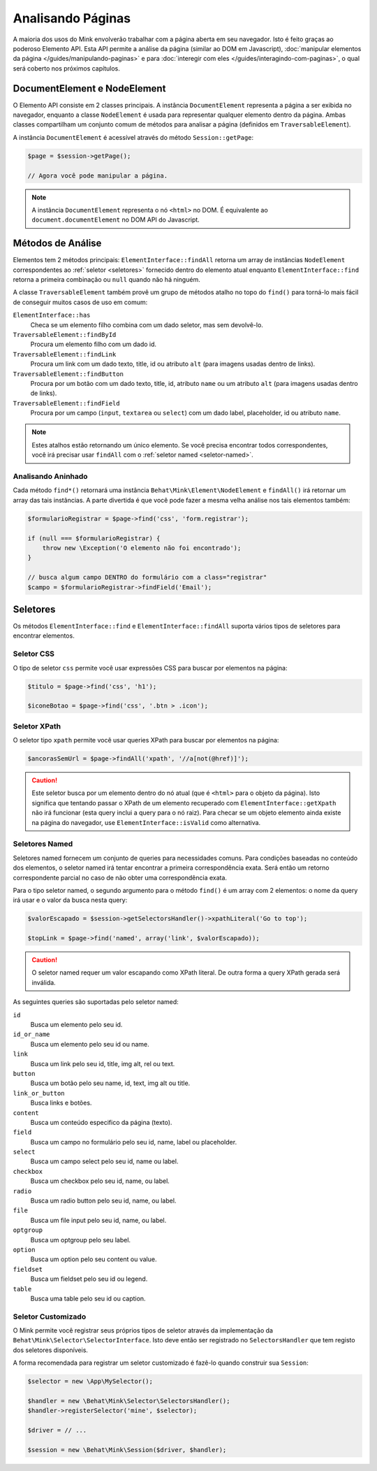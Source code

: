Analisando Páginas
==================

A maioria dos usos do Mink envolverão trabalhar com a página aberta em seu 
navegador. Isto é feito graças ao poderoso Elemento API. Esta API permite 
a análise da página (similar ao DOM em Javascript), :doc:`manipular elementos da página </guides/manipulando-paginas>`
e para :doc:`interegir com eles </guides/interagindo-com-paginas>`, o qual 
será coberto nos próximos capítulos.

DocumentElement e NodeElement
-----------------------------

O Elemento API consiste em 2 classes principais. A instância ``DocumentElement`` 
representa a página a ser exibida no navegador, enquanto a classe ``NodeElement`` 
é usada para representar qualquer elemento dentro da página. Ambas classes 
compartilham um conjunto comum de métodos para analisar a página (definidos em 
``TraversableElement``).

A instância ``DocumentElement`` é acessível através do método ``Session::getPage``:

.. code-block:: php

    $page = $session->getPage();

    // Agora você pode manipular a página.

.. note::

    A instância ``DocumentElement`` representa o nó ``<html>`` no DOM. É equivalente 
    ao ``document.documentElement`` no DOM API do Javascript.

Métodos de Análise
------------------

Elementos tem 2 métodos principais: ``ElementInterface::findAll`` retorna um 
array de instâncias ``NodeElement`` correspondentes ao :ref:`seletor <seletores>` 
fornecido dentro do elemento atual enquanto ``ElementInterface::find`` retorna 
a primeira combinação ou ``null`` quando não há ninguém.

A classe ``TraversableElement`` também provê um grupo de métodos atalho no 
topo do ``find()`` para torná-lo mais fácil de conseguir muitos casos de uso 
em comum:

``ElementInterface::has``
    Checa se um elemento filho combina com um dado seletor, mas sem devolvê-lo.

``TraversableElement::findById``
    Procura um elemento filho com um dado id.

``TraversableElement::findLink``
    Procura um link com um dado texto, title, id ou atributo ``alt``
    (para imagens usadas dentro de links).

``TraversableElement::findButton``
    Procura por um botão com um dado texto, title, id, atributo ``name`` 
    ou um atributo ``alt`` (para imagens usadas dentro de links).

``TraversableElement::findField``
    Procura por um campo (``input``, ``textarea`` ou ``select``) com um dado 
    label, placeholder, id ou atributo ``name``.

.. note::

    Estes atalhos estão retornando um único elemento. Se você precisa encontrar 
    todos correspondentes, você irá precisar usar ``findAll`` com o :ref:`seletor named <seletor-named>`.

Analisando Aninhado
~~~~~~~~~~~~~~~~~~~

Cada método ``find*()`` retornará uma instância ``Behat\Mink\Element\NodeElement`` 
e ``findAll()`` irá retornar um array das tais instâncias. A parte divertida 
é que você pode fazer a mesma velha análise nos tais elementos também:

.. code-block:: php

    $formularioRegistrar = $page->find('css', 'form.registrar');

    if (null === $formularioRegistrar) {
        throw new \Exception('O elemento não foi encontrado');
    }

    // busca algum campo DENTRO do formulário com a class="registrar"
    $campo = $formularioRegistrar->findField('Email');

.. _selectors:

Seletores
---------

Os métodos ``ElementInterface::find`` e ``ElementInterface::findAll`` 
suporta vários tipos de seletores para encontrar elementos.

Seletor CSS
~~~~~~~~~~~

O tipo de seletor ``css``  permite você usar expressões CSS para buscar 
por elementos na página:

.. code-block:: php

    $titulo = $page->find('css', 'h1');

    $iconeBotao = $page->find('css', '.btn > .icon');

Seletor XPath
~~~~~~~~~~~~~

O seletor tipo ``xpath`` permite você usar queries XPath para buscar 
por elementos na página:

.. code-block:: php

    $ancorasSemUrl = $page->findAll('xpath', '//a[not(@href)]');

.. caution::

    Este seletor busca por um elemento dentro do nó atual (que é 
    ``<html>`` para o objeto da página). Isto significa que tentando 
    passar o XPath de um elemento recuperado com ``ElementInterface::getXpath`` 
    não irá funcionar (esta query inclui a query para o nó raiz). Para 
    checar se um objeto elemento ainda existe na página do navegador, 
    use ``ElementInterface::isValid`` como alternativa.

.. _named-selector:

Seletores Named
~~~~~~~~~~~~~~~~~~

Seletores named fornecem um conjunto de queries para necessidades 
comuns. Para condições baseadas no conteúdo dos elementos, o seletor named 
irá tentar encontrar a primeira correspondência exata. Será então um retorno 
correspondente parcial no caso de não obter uma correspondência exata.

Para o tipo seletor named, o segundo argumento para o método ``find()`` 
é um array com 2 elementos: o nome da query irá usar e o valor da busca 
nesta query:

.. code-block:: php

    $valorEscapado = $session->getSelectorsHandler()->xpathLiteral('Go to top');

    $topLink = $page->find('named', array('link', $valorEscapado));

.. caution::

    O seletor named requer um valor escapando como XPath literal. De 
    outra forma a query XPath gerada será inválida.

As seguintes queries são suportadas pelo seletor named:

``id``
    Busca um elemento pelo seu id.
``id_or_name``
    Busca um elemento pelo seu id ou name.
``link``
    Busca um link pelo seu id, title, img alt, rel ou text.
``button``
    Busca um botão pelo seu name, id, text, img alt ou title.
``link_or_button``
    Busca links e botões.
``content``
    Busca um conteúdo especifico da página (texto).
``field``
    Busca um campo no formulário pelo seu id, name, label ou placeholder.
``select``
    Busca um campo select pelo seu id, name ou label.
``checkbox``
    Busca um checkbox pelo seu id, name, ou label.
``radio``
    Busca um radio button pelo seu id, name, ou label.
``file``
    Busca um file input pelo seu id, name, ou label.
``optgroup``
    Busca um optgroup pelo seu label.
``option``
    Busca um option pelo seu content ou value.
``fieldset``
    Busca um fieldset pelo seu id ou legend.
``table``
    Busca uma table pelo seu id ou caption.

Seletor Customizado
~~~~~~~~~~~~~~~~~~~

O Mink permite você registrar seus próprios tipos de seletor através da implementação da ``Behat\Mink\Selector\SelectorInterface``.
Isto deve então ser registrado no ``SelectorsHandler`` que tem registo dos seletores disponíveis.

A forma recomendada para registrar um seletor customizado é fazê-lo quando construir sua ``Session``:

.. code-block:: php

    $selector = new \App\MySelector();

    $handler = new \Behat\Mink\Selector\SelectorsHandler();
    $handler->registerSelector('mine', $selector);

    $driver = // ...

    $session = new \Behat\Mink\Session($driver, $handler);
